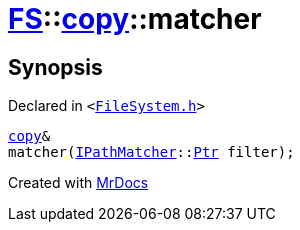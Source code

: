 [#FS-copy-matcher]
= xref:FS.adoc[FS]::xref:FS/copy.adoc[copy]::matcher
:relfileprefix: ../../
:mrdocs:


== Synopsis

Declared in `&lt;https://github.com/PrismLauncher/PrismLauncher/blob/develop/launcher/FileSystem.h#L118[FileSystem&period;h]&gt;`

[source,cpp,subs="verbatim,replacements,macros,-callouts"]
----
xref:FS/copy.adoc[copy]&
matcher(xref:IPathMatcher.adoc[IPathMatcher]::xref:IPathMatcher/Ptr.adoc[Ptr] filter);
----



[.small]#Created with https://www.mrdocs.com[MrDocs]#
